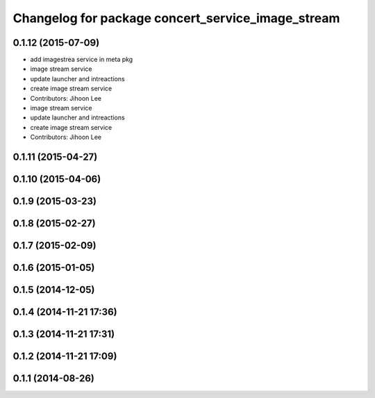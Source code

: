 ^^^^^^^^^^^^^^^^^^^^^^^^^^^^^^^^^^^^^^^^^^^^^^^^^^
Changelog for package concert_service_image_stream
^^^^^^^^^^^^^^^^^^^^^^^^^^^^^^^^^^^^^^^^^^^^^^^^^^

0.1.12 (2015-07-09)
-------------------
* add imagestrea service in meta pkg
* image stream service
* update launcher and intreactions
* create image stream service
* Contributors: Jihoon Lee

* image stream service
* update launcher and intreactions
* create image stream service
* Contributors: Jihoon Lee

0.1.11 (2015-04-27)
-------------------

0.1.10 (2015-04-06)
-------------------

0.1.9 (2015-03-23)
------------------

0.1.8 (2015-02-27)
------------------

0.1.7 (2015-02-09)
------------------

0.1.6 (2015-01-05)
------------------

0.1.5 (2014-12-05)
------------------

0.1.4 (2014-11-21 17:36)
------------------------

0.1.3 (2014-11-21 17:31)
------------------------

0.1.2 (2014-11-21 17:09)
------------------------

0.1.1 (2014-08-26)
------------------
